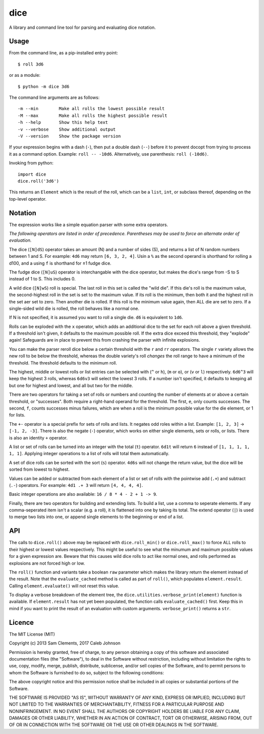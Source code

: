 ====
dice
====

.. image:: https://pypip.in/v/dice/badge.png
    :target: https://pypi.python.org/pypi/dice
    :alt: Latest PyPI version
        
.. image:: https://travis-ci.org/borntyping/python-dice.png
    :target: https://travis-ci.org/borntyping/python-dice
    :alt: Travis-CI build status

A library and command line tool for parsing and evaluating dice notation.

Usage
=====

From the command line, as a pip-installed entry point::

    $ roll 3d6

or as a module::

    $ python -m dice 3d6

The command line arguments are as follows::

    -m --min        Make all rolls the lowest possible result
    -M --max        Make all rolls the highest possible result
    -h --help       Show this help text
    -v --verbose    Show additional output
    -V --version    Show the package version

If your expression begins with a dash (``-``), then put a double dash (``--``)
before it to prevent docopt from trying to process it as a command option.
Example: ``roll -- -10d6``. Alternatively, use parenthesis: ``roll (-10d6)``.

Invoking from python::

    import dice
    dice.roll('3d6')

This returns an ``Element`` which is the result of the roll, which can be a
``list``, ``int``, or subclass thereof, depending on the top-level operator.

Notation
========

The expression works like a simple equation parser with some extra operators.

*The following operators are listed in order of precedence. Parentheses may
be used to force an alternate order of evaluation.*

The dice (``[N]dS``) operator takes an amount (N) and a number of sides (S), and
returns a list of N random numbers between 1 and S. For example: ``4d6`` may
return ``[6, 3, 2, 4]``. Usin a ``%`` as the second operand is shorthand for 
rolling a d100, and a using ``f`` is shorthand for ±1 fudge dice.

The fudge dice (``[N]uS``) operator is interchangable with the dice operator,
but makes the dice's range from -S to S instead of 1 to S. This includes 0.

A wild dice (``[N]wS``) roll is special. The last roll in this set is called the
"wild die". If this die's roll is the maximum value, the second-highest roll
in the set is set to the maximum value. If its roll is the minimum, then
both it and the highest roll in the set aer set to zero. Then another die is
rolled. If this roll is the minimum value again, then ALL die are set to zero.
If a single-sided wild die is rolled, the roll behaves like a normal one.

If N is not specified, it is assumed you want to roll a single die.
``d6`` is equivalent to ``1d6``.

Rolls can be exploded with the ``x`` operator, which adds an additional dice
to the set for each roll above a given threshold. If a threshold isn't given,
it defaults to the maximum possible roll. If the extra dice exceed this
threshold, they "explode" again! Safeguards are in place to prevent this from
crashing the parser with infinite explosions.

You can make the parser reroll dice below a certain threshold with the ``r``
and ``rr`` operators. The single ``r`` variety allows the new roll to be below
the threshold, whereas the double variety's roll *changes* the roll range to
have a minimum of the threshold. The threshold defaults to the minimum roll.

The highest, middle or lowest rolls or list entries can be selected with
(``^`` or ``h``), (``m`` or ``o``), or (``v`` or ``l``) respectively.
``6d6^3`` will keep the highest 3 rolls, whereas ``6d6v3`` will select
the lowest 3 rolls. If a number isn't specified, it defaults to keeping all
but one for highest and lowest, and all but two for the middle.

There are two operators for taking a set of rolls or numbers and counting the
number of elements at or above a certain threshold, or "successes". Both
require a right-hand operand for the threshold. The first, ``e``, only counts
successes. The second, ``f``, counts successes minus failures, which are when
a roll is the minimum possible value for the die element, or 1 for lists.

The ``+-`` operator is a special prefix for sets of rolls and lists. It
negates odd roles within a list. Example: ``[1, 2, 3]`` -> ``[-1, 2, -3]``.
There is also the negate (``-``) operator, which works on either single
elements, sets or rolls, or lists. There is also an identity ``+`` operator.

A list or set of rolls can be turned into an integer with the total (``t``)
operator. ``6d1t`` will return ``6`` instead of ``[1, 1, 1, 1, 1, 1]``.
Applying integer operations to a list of rolls will total them automatically.

A set of dice rolls can be sorted with the sort (``s``) operator. ``4d6s``
will not change the return value, but the dice will be sorted from lowest to
highest.

Values can be added or subtracted from each element of a list or set of rolls
with the pointwise add (``.+``) and subtract (``.-``) operators. For example:
``4d1 .+ 3`` will return ``[4, 4, 4, 4]``.

Basic integer operations are also available: ``16 / 8 * 4 - 2 + 1 -> 9``.


Finally, there are two operators for building and extending lists. To build a
list, use a comma to seperate elements. If any comma-seperated item isn't a
scalar (e.g. a  roll), it is flattened into one by taking its total. The
extend operator (``|``) is used to merge two lists into one, or append single
elements to the beginning or end of a list.

API
===

The calls to ``dice.roll()`` above may be replaced with ``dice.roll_min()`` or
``dice.roll_max()`` to force ALL rolls to their highest or lowest values
respectively. This might be useful to see what the minumum and maximum
possible values for a given expression are. Beware that this causes wild dice
rolls to act like normal ones, and rolls performed as explosions are not
forced high or low.

The ``roll()`` function and variants take a boolean ``raw`` parameter which
makes the library return the element instead of the result. Note that the 
``evaluate_cached`` method is called as part of ``roll()``, which populates
``element.result``. Calling ``element.evaluate()`` will not reset this value.

To display a verbose breakdown of the element tree, the
``dice.utilities.verbose_print(element)`` function is available.
If ``element.result`` has not yet been populated, the function calls
``evaluate_cached()`` first. Keep this in mind if you want to print the result
of an evaluation with custom arguments. ``verbose_print()`` returns a ``str``.


Licence
=======

The MIT License (MIT)

Copyright (c) 2013 Sam Clements, 2017 Caleb Johnson

Permission is hereby granted, free of charge, to any person obtaining a copy of
this software and associated documentation files (the "Software"), to deal in
the Software without restriction, including without limitation the rights to
use, copy, modify, merge, publish, distribute, sublicense, and/or sell copies of
the Software, and to permit persons to whom the Software is furnished to do so,
subject to the following conditions:

The above copyright notice and this permission notice shall be included in all
copies or substantial portions of the Software.

THE SOFTWARE IS PROVIDED "AS IS", WITHOUT WARRANTY OF ANY KIND, EXPRESS OR
IMPLIED, INCLUDING BUT NOT LIMITED TO THE WARRANTIES OF MERCHANTABILITY, FITNESS
FOR A PARTICULAR PURPOSE AND NONINFRINGEMENT. IN NO EVENT SHALL THE AUTHORS OR
COPYRIGHT HOLDERS BE LIABLE FOR ANY CLAIM, DAMAGES OR OTHER LIABILITY, WHETHER
IN AN ACTION OF CONTRACT, TORT OR OTHERWISE, ARISING FROM, OUT OF OR IN
CONNECTION WITH THE SOFTWARE OR THE USE OR OTHER DEALINGS IN THE SOFTWARE.

